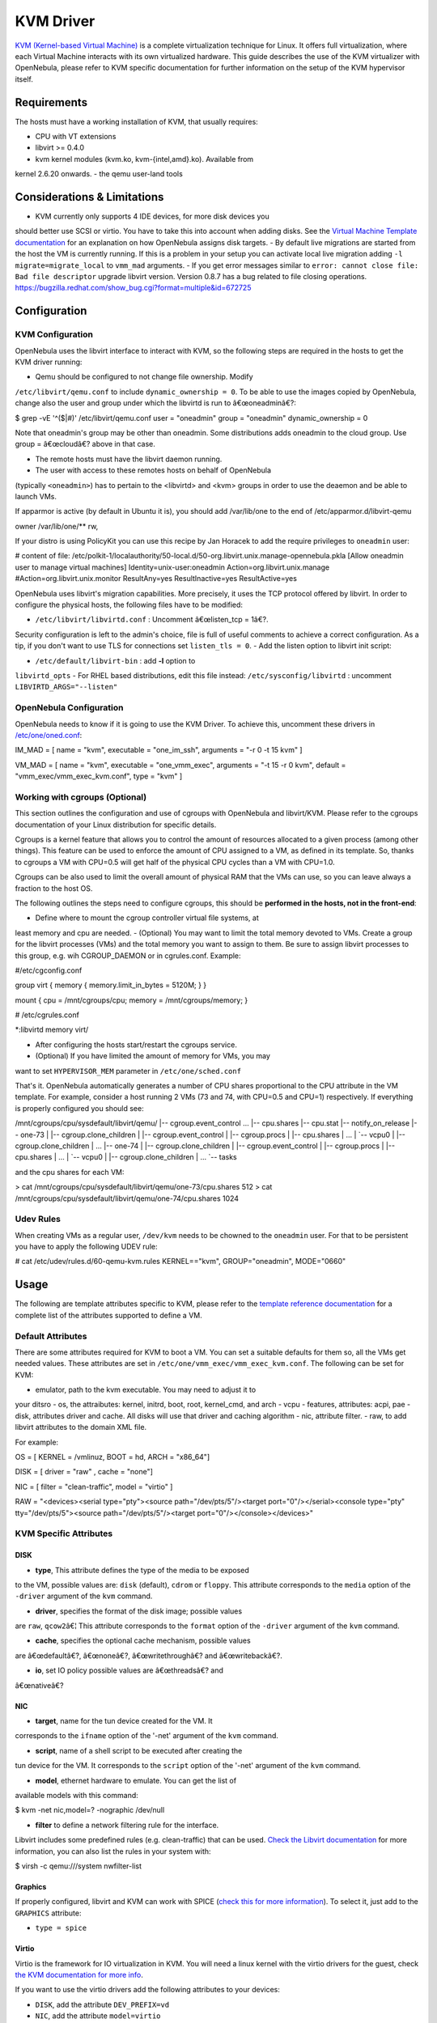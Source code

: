 ==========
KVM Driver
==========

`KVM (Kernel-based Virtual Machine) <http://www.linux-kvm.org/>`__ is a
complete virtualization technique for Linux. It offers full
virtualization, where each Virtual Machine interacts with its own
virtualized hardware. This guide describes the use of the KVM
virtualizer with OpenNebula, please refer to KVM specific documentation
for further information on the setup of the KVM hypervisor itself.

Requirements
============

The hosts must have a working installation of KVM, that usually
requires:

-  CPU with VT extensions
-  libvirt >= 0.4.0
-  kvm kernel modules (kvm.ko, kvm-{intel,amd}.ko). Available from
kernel 2.6.20 onwards.
-  the qemu user-land tools

Considerations & Limitations
============================

-  KVM currently only supports 4 IDE devices, for more disk devices you
should better use SCSI or virtio. You have to take this into account
when adding disks. See the `Virtual Machine Template
documentation </./template#disks_device_mapping>`__ for an
explanation on how OpenNebula assigns disk targets.
-  By default live migrations are started from the host the VM is
currently running. If this is a problem in your setup you can
activate local live migration adding ``-l migrate=migrate_local`` to
``vmm_mad`` arguments.
-  If you get error messages similar to
``error: cannot close file: Bad file descriptor`` upgrade libvirt
version. Version 0.8.7 has a bug related to file closing operations.
`https://bugzilla.redhat.com/show\_bug.cgi?format=multiple&id=672725 <https://bugzilla.redhat.com/show_bug.cgi?format=multiple&id=672725>`__

Configuration
=============

KVM Configuration
-----------------

OpenNebula uses the libvirt interface to interact with KVM, so the
following steps are required in the hosts to get the KVM driver running:

-  Qemu should be configured to not change file ownership. Modify
``/etc/libvirt/qemu.conf`` to include ``dynamic_ownership = 0``. To
be able to use the images copied by OpenNebula, change also the user
and group under which the libvirtd is run to â€œoneadminâ€?:

.. code::

$ grep -vE '^($|#)' /etc/libvirt/qemu.conf
user = "oneadmin"
group = "oneadmin"
dynamic_ownership = 0

|:!:| Note that oneadmin's group may be other than oneadmin. Some
distributions adds oneadmin to the cloud group. Use group = â€œcloudâ€?
above in that case.

-  The remote hosts must have the libvirt daemon running.
-  The user with access to these remotes hosts on behalf of OpenNebula
(typically ``<oneadmin>``) has to pertain to the <libvirtd> and <kvm>
groups in order to use the deaemon and be able to launch VMs.

|:!:| If apparmor is active (by default in Ubuntu it is), you should add
/var/lib/one to the end of /etc/apparmor.d/libvirt-qemu

.. code::

owner /var/lib/one/** rw,

|:!:| If your distro is using PolicyKit you can use this recipe by Jan
Horacek to add the require privileges to ``oneadmin`` user:

.. code::

# content of file: /etc/polkit-1/localauthority/50-local.d/50-org.libvirt.unix.manage-opennebula.pkla
[Allow oneadmin user to manage virtual machines]
Identity=unix-user:oneadmin
Action=org.libvirt.unix.manage
#Action=org.libvirt.unix.monitor
ResultAny=yes
ResultInactive=yes
ResultActive=yes

OpenNebula uses libvirt's migration capabilities. More precisely, it
uses the TCP protocol offered by libvirt. In order to configure the
physical hosts, the following files have to be modified:

-  ``/etc/libvirt/libvirtd.conf`` : Uncomment â€œlisten\_tcp = 1â€?.
Security configuration is left to the admin's choice, file is full of
useful comments to achieve a correct configuration. As a tip, if you
don't want to use TLS for connections set ``listen_tls = 0``.
-  Add the listen option to libvirt init script:

-  ``/etc/default/libvirt-bin`` : add **-l** option to
``libvirtd_opts``
-  For RHEL based distributions, edit this file instead:
``/etc/sysconfig/libvirtd`` : uncomment
``LIBVIRTD_ARGS="--listen"``

OpenNebula Configuration
------------------------

OpenNebula needs to know if it is going to use the KVM Driver. To
achieve this, uncomment these drivers in
`/etc/one/oned.conf </./oned_conf>`__:

.. code:: code

IM_MAD = [
name       = "kvm",
executable = "one_im_ssh",
arguments  = "-r 0 -t 15 kvm" ]

VM_MAD = [
name       = "kvm",
executable = "one_vmm_exec",
arguments  = "-t 15 -r 0 kvm",
default    = "vmm_exec/vmm_exec_kvm.conf",
type       = "kvm" ]

Working with cgroups (Optional)
-------------------------------

|:!:| This section outlines the configuration and use of cgroups with
OpenNebula and libvirt/KVM. Please refer to the cgroups documentation of
your Linux distribution for specific details.

Cgroups is a kernel feature that allows you to control the amount of
resources allocated to a given process (among other things). This
feature can be used to enforce the amount of CPU assigned to a VM, as
defined in its template. So, thanks to cgroups a VM with CPU=0.5 will
get half of the physical CPU cycles than a VM with CPU=1.0.

Cgroups can be also used to limit the overall amount of physical RAM
that the VMs can use, so you can leave always a fraction to the host OS.

The following outlines the steps need to configure cgroups, this should
be **performed in the hosts, not in the front-end**:

-  Define where to mount the cgroup controller virtual file systems, at
least memory and cpu are needed.
-  (Optional) You may want to limit the total memory devoted to VMs.
Create a group for the libvirt processes (VMs) and the total memory
you want to assign to them. Be sure to assign libvirt processes to
this group, e.g. wih CGROUP\_DAEMON or in cgrules.conf. Example:

.. code:: code

#/etc/cgconfig.conf

group virt {
memory {
memory.limit_in_bytes = 5120M;
}
}

mount {
cpu     = /mnt/cgroups/cpu;
memory  = /mnt/cgroups/memory;
}

.. code:: code

# /etc/cgrules.conf

*:libvirtd       memory          virt/

-  After configuring the hosts start/restart the cgroups service.
-  (Optional) If you have limited the amount of memory for VMs, you may
want to set ``HYPERVISOR_MEM`` parameter in ``/etc/one/sched.conf``

That's it. OpenNebula automatically generates a number of CPU shares
proportional to the CPU attribute in the VM template. For example,
consider a host running 2 VMs (73 and 74, with CPU=0.5 and CPU=1)
respectively. If everything is properly configured you should see:

.. code:: code

/mnt/cgroups/cpu/sysdefault/libvirt/qemu/
|-- cgroup.event_control
...
|-- cpu.shares
|-- cpu.stat
|-- notify_on_release
|-- one-73
|   |-- cgroup.clone_children
|   |-- cgroup.event_control
|   |-- cgroup.procs
|   |-- cpu.shares
|   ...
|   `-- vcpu0
|       |-- cgroup.clone_children
|       ...
|-- one-74
|   |-- cgroup.clone_children
|   |-- cgroup.event_control
|   |-- cgroup.procs
|   |-- cpu.shares
|   ...
|   `-- vcpu0
|       |-- cgroup.clone_children
|       ...
`-- tasks

and the cpu shares for each VM:

.. code:: code

> cat /mnt/cgroups/cpu/sysdefault/libvirt/qemu/one-73/cpu.shares
512
> cat /mnt/cgroups/cpu/sysdefault/libvirt/qemu/one-74/cpu.shares
1024

Udev Rules
----------

When creating VMs as a regular user, ``/dev/kvm`` needs to be chowned to
the ``oneadmin`` user. For that to be persistent you have to apply the
following UDEV rule:

.. code:: code

# cat /etc/udev/rules.d/60-qemu-kvm.rules
KERNEL=="kvm", GROUP="oneadmin", MODE="0660"

Usage
=====

The following are template attributes specific to KVM, please refer to
the `template reference documentation </./template>`__ for a complete
list of the attributes supported to define a VM.

Default Attributes
------------------

There are some attributes required for KVM to boot a VM. You can set a
suitable defaults for them so, all the VMs get needed values. These
attributes are set in ``/etc/one/vmm_exec/vmm_exec_kvm.conf``. The
following can be set for KVM:

-  emulator, path to the kvm executable. You may need to adjust it to
your ditsro
-  os, the attraibutes: kernel, initrd, boot, root, kernel\_cmd, and
arch
-  vcpu
-  features, attributes: acpi, pae
-  disk, attributes driver and cache. All disks will use that driver and
caching algorithm
-  nic, attribute filter.
-  raw, to add libvirt attributes to the domain XML file.

For example:

.. code:: code

OS   = [
KERNEL = /vmlinuz,
BOOT   = hd,
ARCH   = "x86_64"]

DISK = [ driver = "raw" , cache = "none"]

NIC  = [ filter = "clean-traffic", model = "virtio" ]

RAW  = "<devices><serial type=\"pty\"><source path=\"/dev/pts/5\"/><target port=\"0\"/></serial><console type=\"pty\" tty=\"/dev/pts/5\"><source path=\"/dev/pts/5\"/><target port=\"0\"/></console></devices>"

KVM Specific Attributes
-----------------------

DISK
~~~~

-  **type**, This attribute defines the type of the media to be exposed
to the VM, possible values are: ``disk`` (default), ``cdrom`` or
``floppy``. This attribute corresponds to the ``media`` option of the
``-driver`` argument of the ``kvm`` command.

-  **driver**, specifies the format of the disk image; possible values
are ``raw``, ``qcow2``\ â€¦ This attribute corresponds to the
``format`` option of the ``-driver`` argument of the ``kvm`` command.

-  **cache**, specifies the optional cache mechanism, possible values
are â€œdefaultâ€?, â€œnoneâ€?, â€œwritethroughâ€? and
â€œwritebackâ€?.

-  **io**, set IO policy possible values are â€œthreadsâ€? and
â€œnativeâ€?

NIC
~~~

-  **target**, name for the tun device created for the VM. It
corresponds to the ``ifname`` option of the '-net' argument of the
``kvm`` command.

-  **script**, name of a shell script to be executed after creating the
tun device for the VM. It corresponds to the ``script`` option of the
'-net' argument of the ``kvm`` command.

-  **model**, ethernet hardware to emulate. You can get the list of
available models with this command:

.. code:: code

$ kvm -net nic,model=? -nographic /dev/null

-  **filter** to define a network filtering rule for the interface.
Libvirt includes some predefined rules (e.g. clean-traffic) that can
be used. `Check the Libvirt
documentation <http://libvirt.org/formatnwfilter.html#nwfelemsRules>`__
for more information, you can also list the rules in your system
with:

.. code:: code

$ virsh -c qemu:///system nwfilter-list

Graphics
~~~~~~~~

If properly configured, libvirt and KVM can work with SPICE (`check this
for more information <http://www.spice-space.org/>`__). To select it,
just add to the ``GRAPHICS`` attribute:

-  ``type = spice``

Virtio
~~~~~~

Virtio is the framework for IO virtualization in KVM. You will need a
linux kernel with the virtio drivers for the guest, check `the KVM
documentation for more info <http://www.linux-kvm.org/page/Virtio>`__.

If you want to use the virtio drivers add the following attributes to
your devices:

-  ``DISK``, add the attribute ``DEV_PREFIX=vd``
-  ``NIC``, add the attribute ``model=virtio``

FEATURES
~~~~~~~~

-  **pae**: Physical address extension mode allows 32-bit guests to
address more than 4 GB of memory:
-  **acpi**: useful for power management, for example, with KVM guests
it is required for graceful shutdown to work.

Format and valid values:

.. code:: code

FEATURES=[
pae={yes|no},
acpi={yes|no} ]

Default values for this features can be set in the driver configuration
file so they don't need to be specified for every VM.

Additional Attributes
---------------------

The **raw** attribute offers the end user the possibility of passing by
attributes not known by OpenNebula to KVM. Basically, everything placed
here will be written literally into the KVM deployment file (**use
libvirt xml format and semantics**).

.. code:: code

RAW = [ type = "kvm",
data = "<devices><serial type=\"pty\"><source path=\"/dev/pts/5\"/><target port=\"0\"/></serial><console type=\"pty\" tty=\"/dev/pts/5\"><source path=\"/dev/pts/5\"/><target port=\"0\"/></console></devices>" ]

Disk/Nic Hotplugging
--------------------

KVM supports hotplugging to the ``virtio`` and the ``SCSI`` buses. For
disks, the bus the disk will be attached to is inferred from the
``DEV_PREFIX`` attribute of the disk template.

-  ``sd``: ``SCSI`` (default).
-  ``vd``: ``virtio``.

If ``TARGET`` is passed instead of ``DEV_PREFIX`` the same rules apply
(what happens behind the scenes is that OpenNebula generates a
``TARGET`` based on the ``DEV_PREFIX`` if no ``TARGET`` is provided).

The configuration for the default cache type on newly attached disks is
configured in ``/var/lib/one/remotes/vmm/kvm/kvmrc``:

.. code:: code

# This parameter will set the default cache type for new attached disks. It
# will be used in case the attached disk does not have an specific cache
# method set (can be set using templates when attaching a disk).
DEFAULT_ATTACH_CACHE=none

For Disks and NICs, if the guest OS is a Linux flavour, the guest needs
to be explicitly tell to rescan the PCI bus. This can be done issuing
the following command as root:

.. code::

# echo 1 > /sys/bus/pci/rescan

Tuning & Extending
==================

The driver consists of the following files:

-  ``/usr/lib/one/mads/one_vmm_exec`` : generic VMM driver.
-  ``/var/lib/one/remotes/vmm/kvm`` : commands executed to perform
actions.

And the following driver configuration files:

-  ``/etc/one/vmm_exec/vmm_exec_kvm.conf`` : This file is home for
default values for domain definitions (in other words, OpenNebula
templates).

It is generally a good idea to place defaults for the KVM-specific
attributes, that is, attributes mandatory in the KVM driver that are not
mandatory for other hypervisors. Non mandatory attributes for KVM but
specific to them are also recommended to have a default.

-  ``/var/lib/one/remotes/vmm/kvm/kvmrc`` : This file holds instructions
to be executed before the actual driver load to perform specific
tasks or to pass environmental variables to the driver. The syntax
used for the former is plain shell script that will be evaluated
before the driver execution. For the latter, the syntax is the
familiar:

.. code:: code

ENVIRONMENT_VARIABLE=VALUE

The parameters that can be changed here are as follows:

+--------------------------+-------------------------------------------------------------------------------------------------------------------------------------------------------------------------------------------------------------------+
| Parameter                | Description                                                                                                                                                                                                       |
+==========================+===================================================================================================================================================================================================================+
| LIBVIRT\_URI             | Connection string to libvirtd                                                                                                                                                                                     |
+--------------------------+-------------------------------------------------------------------------------------------------------------------------------------------------------------------------------------------------------------------+
| QEMU\_PROTOCOL           | Protocol used for live migrations                                                                                                                                                                                 |
+--------------------------+-------------------------------------------------------------------------------------------------------------------------------------------------------------------------------------------------------------------+
| SHUTDOWN\_TIMEOUT        | Seconds to wait after shutdown until timeout                                                                                                                                                                      |
+--------------------------+-------------------------------------------------------------------------------------------------------------------------------------------------------------------------------------------------------------------+
| FORCE\_DESTROY           | Force VM cancellation after shutdown timeout                                                                                                                                                                      |
+--------------------------+-------------------------------------------------------------------------------------------------------------------------------------------------------------------------------------------------------------------+
| CANCEL\_NO\_ACPI         | Force VM's without ACPI enabled to be destroyed on shutdown                                                                                                                                                       |
+--------------------------+-------------------------------------------------------------------------------------------------------------------------------------------------------------------------------------------------------------------+
| DEFAULT\_ATTACH\_CACHE   | This parameter will set the default cache type for new attached disks. It will be used in case the attached disk does not have an specific cache method set (can be set using templates when attaching a disk).   |
+--------------------------+-------------------------------------------------------------------------------------------------------------------------------------------------------------------------------------------------------------------+

See the `Virtual Machine drivers reference </./devel-vmm>`__ for more
information.

.. |:!:| image:: /./lib/images/smileys/icon_exclaim.gif

